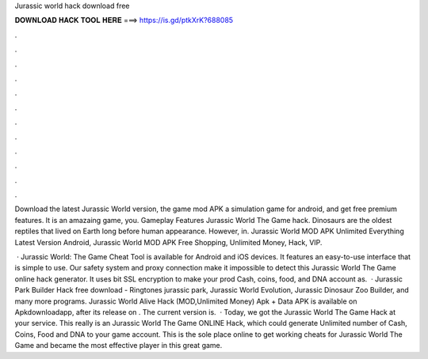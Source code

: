 Jurassic world hack download free



𝐃𝐎𝐖𝐍𝐋𝐎𝐀𝐃 𝐇𝐀𝐂𝐊 𝐓𝐎𝐎𝐋 𝐇𝐄𝐑𝐄 ===> https://is.gd/ptkXrK?688085



.



.



.



.



.



.



.



.



.



.



.



.

Download the latest Jurassic World version, the game mod APK a simulation game for android, and get free premium features. It is an amazaing game, you. Gameplay Features Jurassic World The Game hack. Dinosaurs are the oldest reptiles that lived on Earth long before human appearance. However, in. Jurassic World MOD APK Unlimited Everything Latest Version Android, Jurassic World MOD APK Free Shopping, Unlimited Money, Hack, VIP.

 · Jurassic World: The Game Cheat Tool is available for Android and iOS devices. It features an easy-to-use interface that is simple to use. Our safety system and proxy connection make it impossible to detect this Jurassic World The Game online hack generator. It uses bit SSL encryption to make your prod Cash, coins, food, and DNA account as.  · Jurassic Park Builder Hack free download - Ringtones jurassic park, Jurassic World Evolution, Jurassic Dinosaur Zoo Builder, and many more programs. Jurassic World Alive Hack (MOD,Unlimited Money) Apk + Data APK is available on Apkdownloadapp, after its release on . The current version is.  · Today, we got the Jurassic World The Game Hack at your service. This really is an Jurassic World The Game ONLINE Hack, which could generate Unlimited number of Cash, Coins, Food and DNA to your game account. This is the sole place online to get working cheats for Jurassic World The Game and became the most effective player in this great game.
